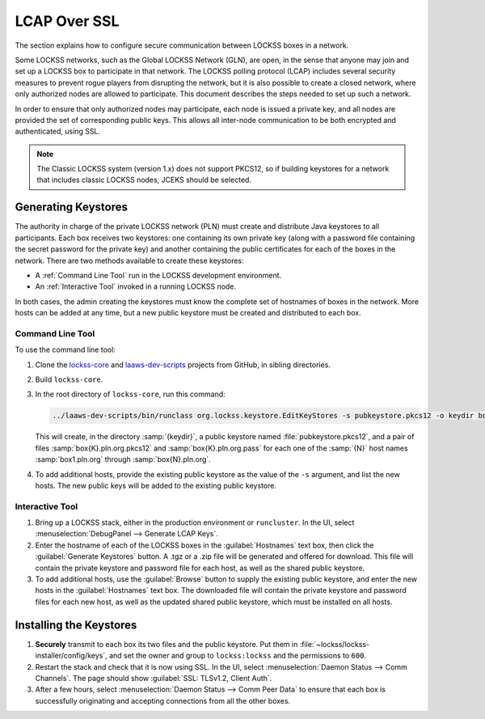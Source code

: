 =============
LCAP Over SSL
=============

The section explains how to configure secure communication between LOCKSS boxes in a network.

Some LOCKSS networks, such as the Global LOCKSS Network (GLN), are open, in the sense that anyone may join and set up a LOCKSS box to participate in that network. The LOCKSS polling protocol (LCAP) includes several security measures to prevent rogue players from disrupting the network, but it is also possible to create a closed network, where only authorized nodes are allowed to participate.  This document describes the steps needed to set up such a network.

In order to ensure that only authorized nodes may participate, each node is issued a private key, and all nodes are provided the set of corresponding public keys. This allows all inter-node communication to be both encrypted and authenticated, using SSL.

.. note::

   The Classic LOCKSS system (version 1.x) does not support PKCS12, so if building keystores for a network that includes classic LOCKSS nodes, JCEKS should be selected.

--------------------
Generating Keystores
--------------------

The authority in charge of the private LOCKSS network (PLN) must create and distribute Java keystores to all participants. Each box receives two keystores: one containing its own private key (along with a password file containing the secret password for the private key) and another containing the public certificates for each of the boxes in the network. There are two methods available to create these keystores:

*  A :ref:`Command Line Tool` run in the LOCKSS development environment.

*  An :ref:`Interactive Tool` invoked in a running LOCKSS node.

In both cases, the admin creating the keystores must know the complete set of hostnames of boxes in the network. More hosts can be added at any time, but a new public keystore must be created and distributed to each box.

Command Line Tool
=================

To use the command line tool:

1. Clone the `lockss-core <https://github.com/lockss/lockss-core>`_ and `laaws-dev-scripts <https://github.com/lockss/laaws-dev-scripts>`_ projects from GitHub, in sibling directories.

2. Build ``lockss-core``.

3. In the root directory of ``lockss-core``, run this command:

   .. code-block:: shell

      ../laaws-dev-scripts/bin/runclass org.lockss.keystore.EditKeyStores -s pubkeystore.pkcs12 -o keydir box1.pln.org ... boxN.pln.org

   This will create, in the directory :samp:`{keydir}`, a public keystore named :file:`pubkeystore.pkcs12`, and a pair of files :samp:`box{K}.pln.org.pkcs12` and :samp:`box{K}.pln.org.pass` for each one of the :samp:`{N}` host names :samp:`box1.pln.org` through :samp:`box{N}.pln.org`.

4. To add additional hosts, provide the existing public keystore as the value of the ``-s`` argument, and list the new hosts. The new public keys will be added to the existing public keystore.

Interactive Tool
================

1. Bring up a LOCKSS stack, either in the production environment or ``runcluster``. In the UI, select :menuselection:`DebugPanel --> Generate LCAP Keys`.

2. Enter the hostname of each of the LOCKSS boxes in the :guilabel:`Hostnames` text box, then click the :guilabel:`Generate Keystores` button. A .tgz or a .zip file will be generated and offered for download. This file will contain the private keystore and password file for each host, as well as the shared public keystore.

3. To add additional hosts, use the :guilabel:`Browse` button to supply the existing public keystore, and enter the new hosts in the :guilabel:`Hostnames` text box.  The downloaded file will contain the private keystore and password files for each new host, as well as the updated shared public keystore, which must be installed on all hosts.

------------------------
Installing the Keystores
------------------------

1. **Securely** transmit to each box its two files and the public keystore. Put them in :file:`~lockss/lockss-installer/config/keys`, and set the owner and group to ``lockss:lockss`` and the permissions to ``600``.

2. Restart the stack and check that it is now using SSL. In the UI, select :menuselection:`Daemon Status --> Comm Channels`. The page should show :guilabel:`SSL: TLSv1.2, Client Auth`.

3. After a few hours, select :menuselection:`Daemon Status --> Comm Peer Data` to ensure that each box is successfully originating and accepting connections from all the other boxes.
